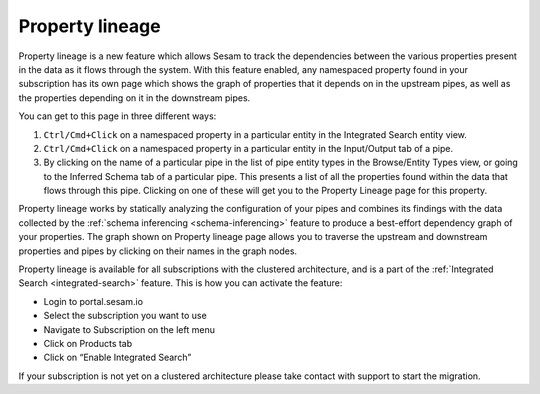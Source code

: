 .. _property-lineage:

Property lineage
=================

Property lineage is a new feature which allows Sesam to track the dependencies between the various properties present in the data as it flows through the system. With this feature enabled, any namespaced property found in your subscription has its own page which shows the graph of properties that it depends on in the upstream pipes, as well as the properties depending on it in the downstream pipes.

You can get to this page in three different ways:

1. ``Ctrl/Cmd+Click`` on a namespaced property in a particular entity in the Integrated Search entity view.

2. ``Ctrl/Cmd+Click`` on a namespaced property in a particular entity in the Input/Output tab of a pipe.

3. By clicking on the name of a particular pipe in the list of pipe entity types in the Browse/Entity Types view, or going to the Inferred Schema tab of a particular pipe. This presents a list of all the properties found within the data that flows through this pipe. Clicking on one of these will get you to the Property Lineage page for this property.

Property lineage works by statically analyzing the configuration of your pipes and combines its findings with the data collected by the :ref:`schema inferencing <schema-inferencing>` feature to produce a best-effort dependency graph of your properties. The graph shown on Property lineage page allows you to traverse the upstream and downstream properties and pipes by clicking on their names in the graph nodes.  

Property lineage is available for all subscriptions with the clustered architecture, and is a part of the :ref:`Integrated Search <integrated-search>` feature. This is how you can activate the feature:

- Login to portal.sesam.io

- Select the subscription you want to use

- Navigate to Subscription on the left menu

- Click on Products tab

- Click on “Enable Integrated Search”

If your subscription is not yet on a clustered architecture please take contact with support to start the migration.

